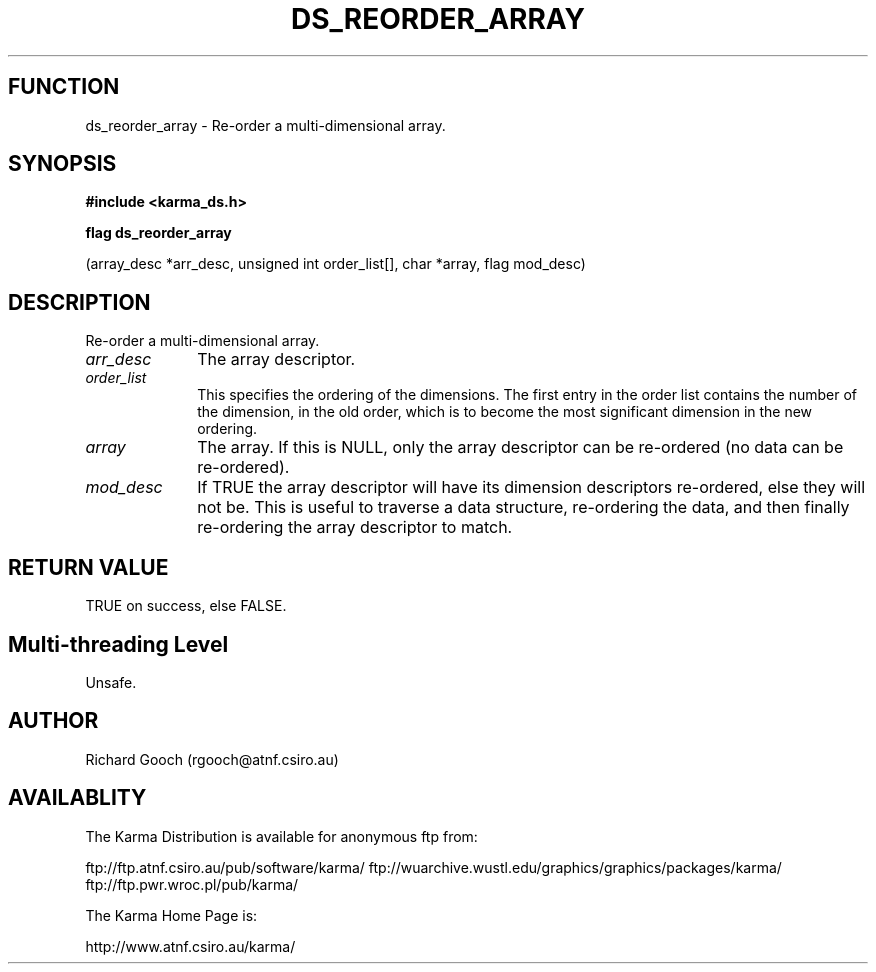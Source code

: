 .TH DS_REORDER_ARRAY 3 "13 Nov 2005" "Karma Distribution"
.SH FUNCTION
ds_reorder_array \- Re-order a multi-dimensional array.
.SH SYNOPSIS
.B #include <karma_ds.h>
.sp
.B flag ds_reorder_array
.sp
(array_desc *arr_desc, unsigned int order_list[],
char *array, flag mod_desc)
.SH DESCRIPTION
Re-order a multi-dimensional array.
.IP \fIarr_desc\fP 1i
The array descriptor.
.IP \fIorder_list\fP 1i
This specifies the ordering of the dimensions. The first entry
in the order list contains the number of the dimension, in the old order,
which is to become the most significant dimension in the new ordering.
.IP \fIarray\fP 1i
The array. If this is NULL, only the array descriptor can be
re-ordered (no data can be re-ordered).
.IP \fImod_desc\fP 1i
If TRUE the array descriptor will have its dimension descriptors
re-ordered, else they will not be. This is useful to traverse a data
structure, re-ordering the data, and then finally re-ordering the array
descriptor to match.
.SH RETURN VALUE
TRUE on success, else FALSE.
.SH Multi-threading Level
Unsafe.
.SH AUTHOR
Richard Gooch (rgooch@atnf.csiro.au)
.SH AVAILABLITY
The Karma Distribution is available for anonymous ftp from:

ftp://ftp.atnf.csiro.au/pub/software/karma/
ftp://wuarchive.wustl.edu/graphics/graphics/packages/karma/
ftp://ftp.pwr.wroc.pl/pub/karma/

The Karma Home Page is:

http://www.atnf.csiro.au/karma/
